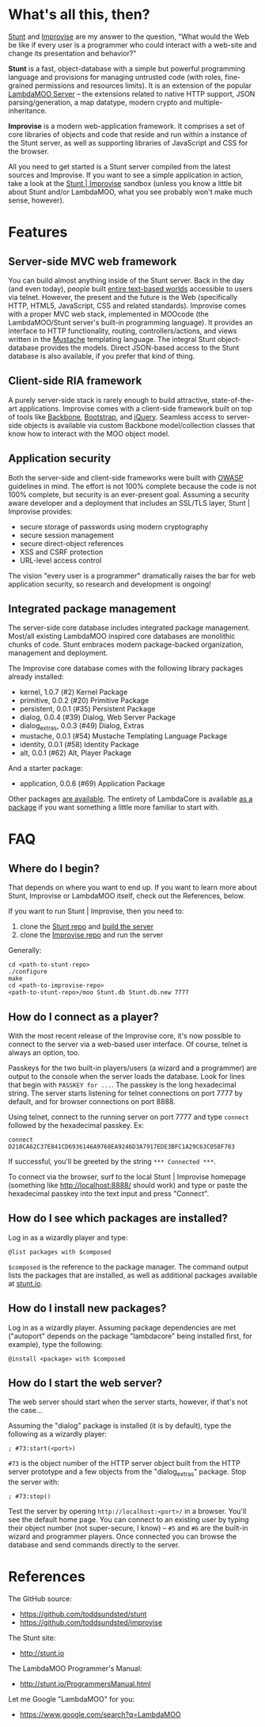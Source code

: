 * What's all this, then?

  [[https://github.com/toddsundsted/stunt][Stunt]] and [[https://github.com/toddsundsted/improvise][Improvise]] are my answer to the question, "What would the
  Web be like if every user is a programmer who could interact with a
  web-site and change its presentation and behavior?"

  *Stunt* is a fast, object-database with a simple but powerful
  programming language and provisions for managing untrusted code
  (with roles, fine-grained permissions and resources limits).  It is
  an extension of the popular [[http://sourceforge.net/projects/lambdamoo/][LambdaMOO Server]] -- the extensions
  related to native HTTP support, JSON parsing/generation, a map
  datatype, modern crypto and multiple-inheritance.

  *Improvise* is a modern web-application framework.  It comprises a
  set of core libraries of objects and code that reside and run within
  a instance of the Stunt server, as well as supporting libraries of
  JavaScript and CSS for the browser.

  All you need to get started is a Stunt server compiled from the
  latest sources and Improvise.  If you want to see a simple
  application in action, take a look at the [[http://stunt.io:8888/][Stunt | Improvise]] sandbox
  (unless you know a little bit about Stunt and/or LambdaMOO, what you
  see probably won't make much sense, however).

* Features

** Server-side MVC web framework

   You can build almost anything inside of the Stunt server.  Back in
   the day (and even today), people built [[telnet://lambda.moo.mud.org:8888/][entire text-based worlds]]
   accessible to users via telnet.  However, the present and the
   future is the Web (specifically HTTP, HTML5, JavaScript, CSS and
   related standards).  Improvise comes with a proper MVC web stack,
   implemented in MOOcode (the LambdaMOO/Stunt server's built-in
   programming language).  It provides an interface to HTTP
   functionality, routing, controllers/actions, and views written in
   the [[http://mustache.github.com/][Mustache]] templating language.  The integral Stunt object-
   database provides the models.  Direct JSON-based access to the
   Stunt database is also available, if you prefer that kind of thing.

** Client-side RIA framework

   A purely server-side stack is rarely enough to build attractive,
   state-of-the-art applications.  Improvise comes with a client-side
   framework built on top of tools like [[http://documentcloud.github.com/backbone/][Backbone]], [[http://twitter.github.com/bootstrap/][Bootstrap]], and
   [[http://jquery.com/][jQuery]].  Seamless access to server-side objects is available via
   custom Backbone model/collection classes that know how to interact
   with the MOO object model.

** Application security

   Both the server-side and client-side frameworks were built with
   [[https://www.owasp.org/][OWASP]] guidelines in mind.  The effort is not 100% complete because
   the code is not 100% complete, but security is an ever-present
   goal.  Assuming a security aware developer and a deployment that
   includes an SSL/TLS layer, Stunt | Improvise provides:

   - secure storage of passwords using modern cryptography
   - secure session management
   - secure direct-object references
   - XSS and CSRF protection
   - URL-level access control

   The vision "every user is a programmer" dramatically raises the bar
   for web application security, so research and development is
   ongoing!

** Integrated package management

   The server-side core database includes integrated package
   management.  Most/all existing LambdaMOO inspired core databases
   are monolithic chunks of code.  Stunt embraces modern
   package-backed organization, management and deployment.

   The Improvise core database comes with the following library
   packages already installed:

   - kernel, 1.0.7 (#2) Kernel Package
   - primitive, 0.0.2 (#20) Primitive Package
   - persistent, 0.0.1 (#35) Persistent Package
   - dialog, 0.0.4 (#39) Dialog, Web Server Package
   - dialog_extras, 0.0.3 (#49) Dialog, Extras
   - mustache, 0.0.1 (#54) Mustache Templating Language Package
   - identity, 0.0.1 (#58) Identity Package
   - alt, 0.0.1 (#62) Alt, Player Package

   And a starter package:

   - application, 0.0.6 (#69) Application Package

   Other packages [[http://stunt.io/][are available]].  The entirety of LambdaCore is
   available [[http://stunt.io/dated/hoisting-lambdacore][as a package]] if you want something a little more familiar
   to start with.

* FAQ
** Where do I begin?

   That depends on where you want to end up.  If you want to learn
   more about Stunt, Improvise or LambdaMOO itself, check out the
   References, below.

   If you want to run Stunt | Improvise, then you need to:

   1) clone the [[https://github.com/toddsundsted/stunt][Stunt repo]] and [[https://github.com/toddsundsted/stunt/blob/stunt/README.lambdamoo][build the server]]
   2) clone the [[https://github.com/toddsundsted/improvise][Improvise repo]] and run the server

   Generally:

   #+BEGIN_EXAMPLE
   cd <path-to-stunt-repo>
   ./configure
   make
   cd <path-to-improvise-repo>
   <path-to-stunt-repo>/moo Stunt.db Stunt.db.new 7777
   #+END_EXAMPLE

** How do I connect as a player?

   With the most recent release of the Improvise core, it's now
   possible to connect to the server via a web-based user interface.
   Of course, telnet is always an option, too.

   Passkeys for the two built-in players/users (a wizard and a
   programmer) are output to the console when the server loads the
   database.  Look for lines that begin with ~PASSKEY for ...~.  The
   passkey is the long hexadecimal string.  The server starts
   listening for telnet connections on port 7777 by default, and for
   browser connections on port 8888.

   Using telnet, connect to the running server on port 7777 and type
   ~connect~ followed by the hexadecimal passkey.  Ex:

   #+BEGIN_EXAMPLE
   connect D210CA62C37E841CD6936146A9768EA9246D3A7917EDE3BFC1A29C63C058F783
   #+END_EXAMPLE

   If successful, you'll be greeted by the string ~*** Connected ***~.

   To connect via the browser, surf to the local Stunt | Improvise
   homepage (something like http://localhost:8888/ should work) and
   type or paste the hexadecimal passkey into the text input and press
   "Connect".

** How do I see which packages are installed?

   Log in as a wizardly player and type:

   #+BEGIN_EXAMPLE
   @list packages with $composed
   #+END_EXAMPLE

   ~$composed~ is the reference to the package manager.  The command output
   lists the packages that are installed, as well as additional packages
   available at [[http://stunt.io/][stunt.io]].

** How do I install new packages?

   Log in as a wizardly player.  Assuming package dependencies are met
   ("autoport" depends on the package "lambdacore" being installed
   first, for example), type the following:

   #+BEGIN_EXAMPLE
   @install <package> with $composed
   #+END_EXAMPLE

** How do I start the web server?

   The web server should start when the server starts, however, if
   that's not the case...

   Assuming the "dialog" package is installed (it is by default), type
   the following as a wizardly player:

   #+BEGIN_EXAMPLE
   ; #73:start(<port>)
   #+END_EXAMPLE

   ~#73~ is the object number of the HTTP server object built from the
   HTTP server prototype and a few objects from the "dialog_extras"
   package.  Stop the server with:

   #+BEGIN_EXAMPLE
   ; #73:stop()
   #+END_EXAMPLE

   Test the server by opening ~http://localhost:<port>/~ in a browser.
   You'll see the default home page.  You can connect to an existing
   user by typing their object number (not super-secure, I know) --
   ~#5~ and ~#6~ are the built-in wizard and programmer players.  Once
   connected you can browse the database and send commands directly to
   the server.

* References

  The GitHub source:

  - [[https://github.com/toddsundsted/stunt][https://github.com/toddsundsted/stunt]]
  - [[https://github.com/toddsundsted/stunt][https://github.com/toddsundsted/improvise]]

  The Stunt site:

  - [[http://stunt.io][http://stunt.io]]

  The LambdaMOO Programmer's Manual:

  - [[http://stunt.io/ProgrammersManual.html][http://stunt.io/ProgrammersManual.html]]

  Let me Google "LambdaMOO" for you:

  - [[https://www.google.com/search?q=LambdaMOO][https://www.google.com/search?q=LambdaMOO]]
